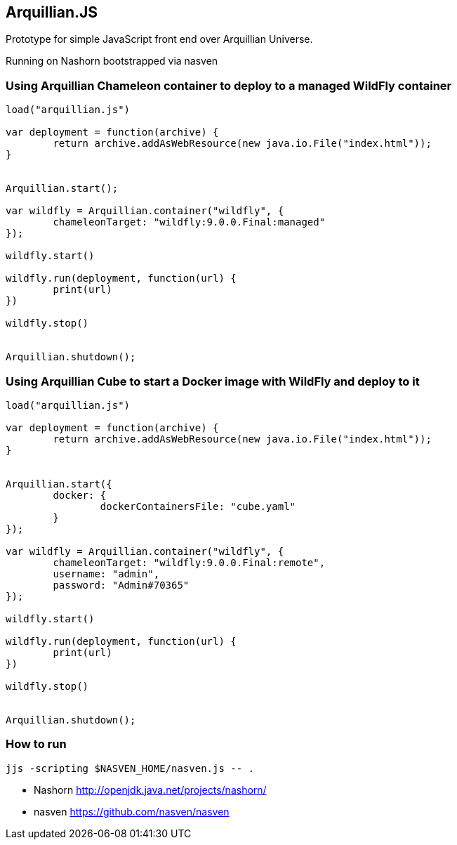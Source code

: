 == Arquillian.JS

Prototype for simple JavaScript front end over Arquillian Universe.

Running on Nashorn bootstrapped via nasven

=== Using Arquillian Chameleon container to deploy to a managed WildFly container

[source, javascript]
----
load("arquillian.js")

var deployment = function(archive) {
	return archive.addAsWebResource(new java.io.File("index.html"));
}


Arquillian.start();

var wildfly = Arquillian.container("wildfly", {
	chameleonTarget: "wildfly:9.0.0.Final:managed"
});

wildfly.start()

wildfly.run(deployment, function(url) {
	print(url)
})

wildfly.stop()


Arquillian.shutdown();
----

=== Using Arquillian Cube to start a Docker image with WildFly and deploy to it

[source, javascript]
----
load("arquillian.js")

var deployment = function(archive) {
	return archive.addAsWebResource(new java.io.File("index.html"));
}


Arquillian.start({
	docker: {
		dockerContainersFile: "cube.yaml"
	}
});

var wildfly = Arquillian.container("wildfly", {
	chameleonTarget: "wildfly:9.0.0.Final:remote",
	username: "admin",
	password: "Admin#70365"
});

wildfly.start()

wildfly.run(deployment, function(url) {
	print(url)
})

wildfly.stop()


Arquillian.shutdown();
----

=== How to run

[source, console]
----
jjs -scripting $NASVEN_HOME/nasven.js -- .
----

* Nashorn http://openjdk.java.net/projects/nashorn/
* nasven https://github.com/nasven/nasven 
